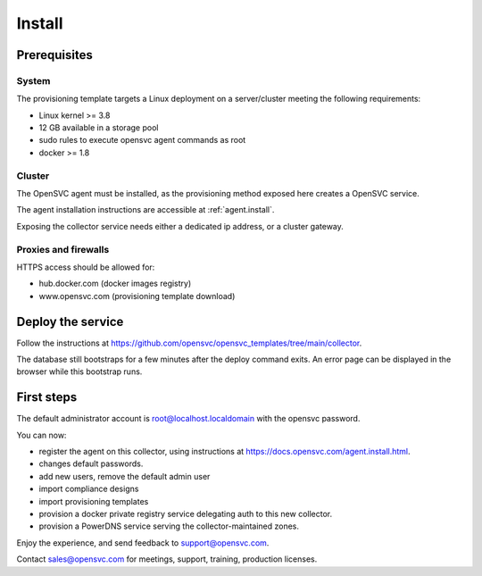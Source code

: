 Install
=======

Prerequisites
*************

System
++++++

The provisioning template targets a Linux deployment on a server/cluster meeting the following requirements:

* Linux kernel >= 3.8
* 12 GB available in a storage pool
* sudo rules to execute opensvc agent commands as root
* docker >= 1.8

Cluster
+++++++

The OpenSVC agent must be installed, as the provisioning method exposed here creates a OpenSVC service.

The agent installation instructions are accessible at :ref:`agent.install`.

Exposing the collector service needs either a dedicated ip address, or a cluster gateway.

Proxies and firewalls
+++++++++++++++++++++

HTTPS access should be allowed for:

* hub.docker.com (docker images registry)
* www.opensvc.com (provisioning template download)

Deploy the service
******************

Follow the instructions at https://github.com/opensvc/opensvc_templates/tree/main/collector.

The database still bootstraps for a few minutes after the deploy command exits. An error page can be displayed in the browser while this bootstrap runs.

First steps
***********

The default administrator account is root@localhost.localdomain with the opensvc password.

You can now:

* register the agent on this collector, using instructions at https://docs.opensvc.com/agent.install.html.
* changes default passwords.
* add new users, remove the default admin user
* import compliance designs
* import provisioning templates
* provision a docker private registry service delegating auth to this new collector.
* provision a PowerDNS service serving the collector-maintained zones.

Enjoy the experience, and send feedback to support@opensvc.com.

Contact sales@opensvc.com for meetings, support, training, production licenses.

